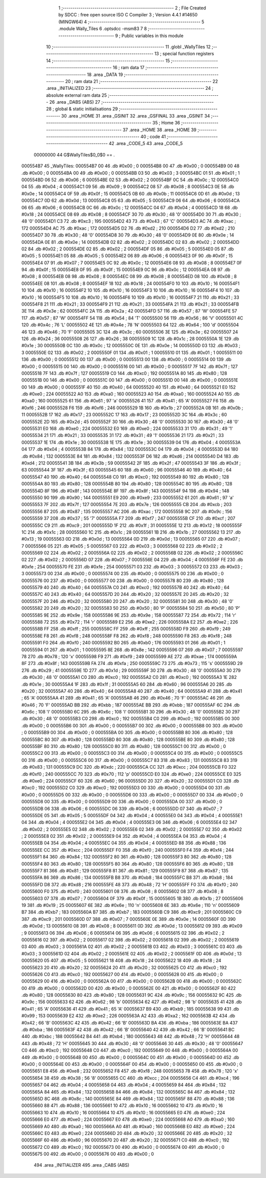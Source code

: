                                      1 ;--------------------------------------------------------
                                      2 ; File Created by SDCC : free open source ISO C Compiler 
                                      3 ; Version 4.4.1 #14650 (MINGW64)
                                      4 ;--------------------------------------------------------
                                      5 	.module Wally_Tiles
                                      6 	.optsdcc -msm83
                                      7 	
                                      8 ;--------------------------------------------------------
                                      9 ; Public variables in this module
                                     10 ;--------------------------------------------------------
                                     11 	.globl _WallyTiles
                                     12 ;--------------------------------------------------------
                                     13 ; special function registers
                                     14 ;--------------------------------------------------------
                                     15 ;--------------------------------------------------------
                                     16 ; ram data
                                     17 ;--------------------------------------------------------
                                     18 	.area _DATA
                                     19 ;--------------------------------------------------------
                                     20 ; ram data
                                     21 ;--------------------------------------------------------
                                     22 	.area _INITIALIZED
                                     23 ;--------------------------------------------------------
                                     24 ; absolute external ram data
                                     25 ;--------------------------------------------------------
                                     26 	.area _DABS (ABS)
                                     27 ;--------------------------------------------------------
                                     28 ; global & static initialisations
                                     29 ;--------------------------------------------------------
                                     30 	.area _HOME
                                     31 	.area _GSINIT
                                     32 	.area _GSFINAL
                                     33 	.area _GSINIT
                                     34 ;--------------------------------------------------------
                                     35 ; Home
                                     36 ;--------------------------------------------------------
                                     37 	.area _HOME
                                     38 	.area _HOME
                                     39 ;--------------------------------------------------------
                                     40 ; code
                                     41 ;--------------------------------------------------------
                                     42 	.area _CODE_5
                                     43 	.area _CODE_5
                         00000000    44 G$WallyTiles$0_0$0 == .
    000554B7                         45 _WallyTiles:
    000554B7 00                      46 	.db #0x00	; 0
    000554B8 00                      47 	.db #0x00	; 0
    000554B9 00                      48 	.db #0x00	; 0
    000554BA 00                      49 	.db #0x00	; 0
    000554BB 03                      50 	.db #0x03	; 3
    000554BC 01                      51 	.db #0x01	; 1
    000554BD 06                      52 	.db #0x06	; 6
    000554BE 02                      53 	.db #0x02	; 2
    000554BF 0C                      54 	.db #0x0c	; 12
    000554C0 04                      55 	.db #0x04	; 4
    000554C1 09                      56 	.db #0x09	; 9
    000554C2 08                      57 	.db #0x08	; 8
    000554C3 0E                      58 	.db #0x0e	; 14
    000554C4 0F                      59 	.db #0x0f	; 15
    000554C5 0B                      60 	.db #0x0b	; 11
    000554C6 0D                      61 	.db #0x0d	; 13
    000554C7 0D                      62 	.db #0x0d	; 13
    000554C8 05                      63 	.db #0x05	; 5
    000554C9 06                      64 	.db #0x06	; 6
    000554CA 06                      65 	.db #0x06	; 6
    000554CB 0C                      66 	.db #0x0c	; 12
    000554CC 04                      67 	.db #0x04	; 4
    000554CD 18                      68 	.db #0x18	; 24
    000554CE 08                      69 	.db #0x08	; 8
    000554CF 30                      70 	.db #0x30	; 48	'0'
    000554D0 30                      71 	.db #0x30	; 48	'0'
    000554D1 C3                      72 	.db #0xc3	; 195
    000554D2 43                      73 	.db #0x43	; 67	'C'
    000554D3 AC                      74 	.db #0xac	; 172
    000554D4 AC                      75 	.db #0xac	; 172
    000554D5 D2                      76 	.db #0xd2	; 210
    000554D6 D2                      77 	.db #0xd2	; 210
    000554D7 30                      78 	.db #0x30	; 48	'0'
    000554D8 30                      79 	.db #0x30	; 48	'0'
    000554D9 0E                      80 	.db #0x0e	; 14
    000554DA 0E                      81 	.db #0x0e	; 14
    000554DB 02                      82 	.db #0x02	; 2
    000554DC 02                      83 	.db #0x02	; 2
    000554DD 02                      84 	.db #0x02	; 2
    000554DE 02                      85 	.db #0x02	; 2
    000554DF 05                      86 	.db #0x05	; 5
    000554E0 05                      87 	.db #0x05	; 5
    000554E1 05                      88 	.db #0x05	; 5
    000554E2 06                      89 	.db #0x06	; 6
    000554E3 0F                      90 	.db #0x0f	; 15
    000554E4 07                      91 	.db #0x07	; 7
    000554E5 0C                      92 	.db #0x0c	; 12
    000554E6 08                      93 	.db #0x08	; 8
    000554E7 0F                      94 	.db #0x0f	; 15
    000554E8 0F                      95 	.db #0x0f	; 15
    000554E9 0C                      96 	.db #0x0c	; 12
    000554EA 08                      97 	.db #0x08	; 8
    000554EB 08                      98 	.db #0x08	; 8
    000554EC 08                      99 	.db #0x08	; 8
    000554ED 08                     100 	.db #0x08	; 8
    000554EE 08                     101 	.db #0x08	; 8
    000554EF 18                     102 	.db #0x18	; 24
    000554F0 10                     103 	.db #0x10	; 16
    000554F1 10                     104 	.db #0x10	; 16
    000554F2 10                     105 	.db #0x10	; 16
    000554F3 10                     106 	.db #0x10	; 16
    000554F4 10                     107 	.db #0x10	; 16
    000554F5 10                     108 	.db #0x10	; 16
    000554F6 10                     109 	.db #0x10	; 16
    000554F7 21                     110 	.db #0x21	; 33
    000554F8 21                     111 	.db #0x21	; 33
    000554F9 21                     112 	.db #0x21	; 33
    000554FA 21                     113 	.db #0x21	; 33
    000554FB 3E                     114 	.db #0x3e	; 62
    000554FC 2A                     115 	.db #0x2a	; 42
    000554FD 57                     116 	.db #0x57	; 87	'W'
    000554FE 57                     117 	.db #0x57	; 87	'W'
    000554FF 54                     118 	.db #0x54	; 84	'T'
    00055500 56                     119 	.db #0x56	; 86	'V'
    00055501 4C                     120 	.db #0x4c	; 76	'L'
    00055502 4E                     121 	.db #0x4e	; 78	'N'
    00055503 64                     122 	.db #0x64	; 100	'd'
    00055504 46                     123 	.db #0x46	; 70	'F'
    00055505 3C                     124 	.db #0x3c	; 60
    00055506 3E                     125 	.db #0x3e	; 62
    00055507 24                     126 	.db #0x24	; 36
    00055508 26                     127 	.db #0x26	; 38
    00055509 1C                     128 	.db #0x1c	; 28
    0005550A 1E                     129 	.db #0x1e	; 30
    0005550B 0C                     130 	.db #0x0c	; 12
    0005550C 0E                     131 	.db #0x0e	; 14
    0005550D 03                     132 	.db #0x03	; 3
    0005550E 02                     133 	.db #0x02	; 2
    0005550F 01                     134 	.db #0x01	; 1
    00055510 01                     135 	.db #0x01	; 1
    00055511 00                     136 	.db #0x00	; 0
    00055512 00                     137 	.db #0x00	; 0
    00055513 00                     138 	.db #0x00	; 0
    00055514 00                     139 	.db #0x00	; 0
    00055515 00                     140 	.db #0x00	; 0
    00055516 00                     141 	.db #0x00	; 0
    00055517 7F                     142 	.db #0x7f	; 127
    00055518 7F                     143 	.db #0x7f	; 127
    00055519 C0                     144 	.db #0xc0	; 192
    0005551A 80                     145 	.db #0x80	; 128
    0005551B 00                     146 	.db #0x00	; 0
    0005551C 00                     147 	.db #0x00	; 0
    0005551D 00                     148 	.db #0x00	; 0
    0005551E 00                     149 	.db #0x00	; 0
    0005551F 40                     150 	.db #0x40	; 64
    00055520 40                     151 	.db #0x40	; 64
    00055521 E0                     152 	.db #0xe0	; 224
    00055522 A0                     153 	.db #0xa0	; 160
    00055523 A0                     154 	.db #0xa0	; 160
    00055524 A0                     155 	.db #0xa0	; 160
    00055525 61                     156 	.db #0x61	; 97	'a'
    00055526 41                     157 	.db #0x41	; 65	'A'
    00055527 F6                     158 	.db #0xf6	; 246
    00055528 F6                     159 	.db #0xf6	; 246
    00055529 1B                     160 	.db #0x1b	; 27
    0005552A 0B                     161 	.db #0x0b	; 11
    0005552B 17                     162 	.db #0x17	; 23
    0005552C 17                     163 	.db #0x17	; 23
    0005552D 3C                     164 	.db #0x3c	; 60
    0005552E 2D                     165 	.db #0x2d	; 45
    0005552F 30                     166 	.db #0x30	; 48	'0'
    00055530 30                     167 	.db #0x30	; 48	'0'
    00055531 E0                     168 	.db #0xe0	; 224
    00055532 E0                     169 	.db #0xe0	; 224
    00055533 31                     170 	.db #0x31	; 49	'1'
    00055534 21                     171 	.db #0x21	; 33
    00055535 31                     172 	.db #0x31	; 49	'1'
    00055536 21                     173 	.db #0x21	; 33
    00055537 1E                     174 	.db #0x1e	; 30
    00055538 1E                     175 	.db #0x1e	; 30
    00055539 04                     176 	.db #0x04	; 4
    0005553A 04                     177 	.db #0x04	; 4
    0005553B 84                     178 	.db #0x84	; 132
    0005553C 04                     179 	.db #0x04	; 4
    0005553D 84                     180 	.db #0x84	; 132
    0005553E 84                     181 	.db #0x84	; 132
    0005553F D6                     182 	.db #0xd6	; 214
    00055540 D4                     183 	.db #0xd4	; 212
    00055541 3B                     184 	.db #0x3b	; 59
    00055542 2F                     185 	.db #0x2f	; 47
    00055543 3F                     186 	.db #0x3f	; 63
    00055544 3F                     187 	.db #0x3f	; 63
    00055545 60                     188 	.db #0x60	; 96
    00055546 40                     189 	.db #0x40	; 64
    00055547 40                     190 	.db #0x40	; 64
    00055548 C0                     191 	.db #0xc0	; 192
    00055549 80                     192 	.db #0x80	; 128
    0005554A 80                     193 	.db #0x80	; 128
    0005554B 80                     194 	.db #0x80	; 128
    0005554C 80                     195 	.db #0x80	; 128
    0005554D 8F                     196 	.db #0x8f	; 143
    0005554E 8F                     197 	.db #0x8f	; 143
    0005554F 94                     198 	.db #0x94	; 148
    00055550 90                     199 	.db #0x90	; 144
    00055551 E9                     200 	.db #0xe9	; 233
    00055552 61                     201 	.db #0x61	; 97	'a'
    00055553 7F                     202 	.db #0x7f	; 127
    00055554 7E                     203 	.db #0x7e	; 126
    00055555 CB                     204 	.db #0xcb	; 203
    00055556 87                     205 	.db #0x87	; 135
    00055557 AC                     206 	.db #0xac	; 172
    00055558 9C                     207 	.db #0x9c	; 156
    00055559 37                     208 	.db #0x37	; 55	'7'
    0005555A F7                     209 	.db #0xf7	; 247
    0005555B CF                     210 	.db #0xcf	; 207
    0005555C C9                     211 	.db #0xc9	; 201
    0005555D 1F                     212 	.db #0x1f	; 31
    0005555E 12                     213 	.db #0x12	; 18
    0005555F 1C                     214 	.db #0x1c	; 28
    00055560 1C                     215 	.db #0x1c	; 28
    00055561 1B                     216 	.db #0x1b	; 27
    00055562 13                     217 	.db #0x13	; 19
    00055563 0D                     218 	.db #0x0d	; 13
    00055564 0D                     219 	.db #0x0d	; 13
    00055565 07                     220 	.db #0x07	; 7
    00055566 05                     221 	.db #0x05	; 5
    00055567 03                     222 	.db #0x03	; 3
    00055568 02                     223 	.db #0x02	; 2
    00055569 02                     224 	.db #0x02	; 2
    0005556A 02                     225 	.db #0x02	; 2
    0005556B 02                     226 	.db #0x02	; 2
    0005556C 02                     227 	.db #0x02	; 2
    0005556D 07                     228 	.db #0x07	; 7
    0005556E 04                     229 	.db #0x04	; 4
    0005556F FE                     230 	.db #0xfe	; 254
    00055570 FE                     231 	.db #0xfe	; 254
    00055571 03                     232 	.db #0x03	; 3
    00055572 03                     233 	.db #0x03	; 3
    00055573 00                     234 	.db #0x00	; 0
    00055574 00                     235 	.db #0x00	; 0
    00055575 00                     236 	.db #0x00	; 0
    00055576 00                     237 	.db #0x00	; 0
    00055577 00                     238 	.db #0x00	; 0
    00055578 80                     239 	.db #0x80	; 128
    00055579 40                     240 	.db #0x40	; 64
    0005557A C0                     241 	.db #0xc0	; 192
    0005557B 40                     242 	.db #0x40	; 64
    0005557C 40                     243 	.db #0x40	; 64
    0005557D 20                     244 	.db #0x20	; 32
    0005557E 20                     245 	.db #0x20	; 32
    0005557F 20                     246 	.db #0x20	; 32
    00055580 20                     247 	.db #0x20	; 32
    00055581 30                     248 	.db #0x30	; 48	'0'
    00055582 20                     249 	.db #0x20	; 32
    00055583 50                     250 	.db #0x50	; 80	'P'
    00055584 50                     251 	.db #0x50	; 80	'P'
    00055585 9E                     252 	.db #0x9e	; 158
    00055586 9E                     253 	.db #0x9e	; 158
    00055587 72                     254 	.db #0x72	; 114	'r'
    00055588 72                     255 	.db #0x72	; 114	'r'
    00055589 E2                     256 	.db #0xe2	; 226
    0005558A E2                     257 	.db #0xe2	; 226
    0005558B FF                     258 	.db #0xff	; 255
    0005558C FF                     259 	.db #0xff	; 255
    0005558D F9                     260 	.db #0xf9	; 249
    0005558E F8                     261 	.db #0xf8	; 248
    0005558F F8                     262 	.db #0xf8	; 248
    00055590 F8                     263 	.db #0xf8	; 248
    00055591 F0                     264 	.db #0xf0	; 240
    00055592 B0                     265 	.db #0xb0	; 176
    00055593 01                     266 	.db #0x01	; 1
    00055594 01                     267 	.db #0x01	; 1
    00055595 8E                     268 	.db #0x8e	; 142
    00055596 07                     269 	.db #0x07	; 7
    00055597 78                     270 	.db #0x78	; 120	'x'
    00055598 F9                     271 	.db #0xf9	; 249
    00055599 AE                     272 	.db #0xae	; 174
    0005559A 8F                     273 	.db #0x8f	; 143
    0005559B FA                     274 	.db #0xfa	; 250
    0005559C 73                     275 	.db #0x73	; 115	's'
    0005559D 29                     276 	.db #0x29	; 41
    0005559E 1D                     277 	.db #0x1d	; 29
    0005559F 30                     278 	.db #0x30	; 48	'0'
    000555A0 30                     279 	.db #0x30	; 48	'0'
    000555A1 C0                     280 	.db #0xc0	; 192
    000555A2 C0                     281 	.db #0xc0	; 192
    000555A3 1E                     282 	.db #0x1e	; 30
    000555A4 1F                     283 	.db #0x1f	; 31
    000555A5 60                     284 	.db #0x60	; 96
    000555A6 20                     285 	.db #0x20	; 32
    000555A7 40                     286 	.db #0x40	; 64
    000555A8 40                     287 	.db #0x40	; 64
    000555A9 41                     288 	.db #0x41	; 65	'A'
    000555AA 41                     289 	.db #0x41	; 65	'A'
    000555AB 46                     290 	.db #0x46	; 70	'F'
    000555AC 46                     291 	.db #0x46	; 70	'F'
    000555AD BB                     292 	.db #0xbb	; 187
    000555AE BB                     293 	.db #0xbb	; 187
    000555AF 6C                     294 	.db #0x6c	; 108	'l'
    000555B0 6C                     295 	.db #0x6c	; 108	'l'
    000555B1 30                     296 	.db #0x30	; 48	'0'
    000555B2 30                     297 	.db #0x30	; 48	'0'
    000555B3 C0                     298 	.db #0xc0	; 192
    000555B4 C0                     299 	.db #0xc0	; 192
    000555B5 00                     300 	.db #0x00	; 0
    000555B6 00                     301 	.db #0x00	; 0
    000555B7 00                     302 	.db #0x00	; 0
    000555B8 00                     303 	.db #0x00	; 0
    000555B9 00                     304 	.db #0x00	; 0
    000555BA 00                     305 	.db #0x00	; 0
    000555BB 80                     306 	.db #0x80	; 128
    000555BC 80                     307 	.db #0x80	; 128
    000555BD 80                     308 	.db #0x80	; 128
    000555BE 80                     309 	.db #0x80	; 128
    000555BF 80                     310 	.db #0x80	; 128
    000555C0 80                     311 	.db #0x80	; 128
    000555C1 00                     312 	.db #0x00	; 0
    000555C2 00                     313 	.db #0x00	; 0
    000555C3 00                     314 	.db #0x00	; 0
    000555C4 00                     315 	.db #0x00	; 0
    000555C5 00                     316 	.db #0x00	; 0
    000555C6 00                     317 	.db #0x00	; 0
    000555C7 83                     318 	.db #0x83	; 131
    000555C8 83                     319 	.db #0x83	; 131
    000555C9 DC                     320 	.db #0xdc	; 220
    000555CA CC                     321 	.db #0xcc	; 204
    000555CB F0                     322 	.db #0xf0	; 240
    000555CC 70                     323 	.db #0x70	; 112	'p'
    000555CD E0                     324 	.db #0xe0	; 224
    000555CE E0                     325 	.db #0xe0	; 224
    000555CF 60                     326 	.db #0x60	; 96
    000555D0 20                     327 	.db #0x20	; 32
    000555D1 C0                     328 	.db #0xc0	; 192
    000555D2 C0                     329 	.db #0xc0	; 192
    000555D3 00                     330 	.db #0x00	; 0
    000555D4 00                     331 	.db #0x00	; 0
    000555D5 00                     332 	.db #0x00	; 0
    000555D6 00                     333 	.db #0x00	; 0
    000555D7 00                     334 	.db #0x00	; 0
    000555D8 00                     335 	.db #0x00	; 0
    000555D9 00                     336 	.db #0x00	; 0
    000555DA 00                     337 	.db #0x00	; 0
    000555DB 06                     338 	.db #0x06	; 6
    000555DC 06                     339 	.db #0x06	; 6
    000555DD 07                     340 	.db #0x07	; 7
    000555DE 05                     341 	.db #0x05	; 5
    000555DF 04                     342 	.db #0x04	; 4
    000555E0 04                     343 	.db #0x04	; 4
    000555E1 04                     344 	.db #0x04	; 4
    000555E2 04                     345 	.db #0x04	; 4
    000555E3 06                     346 	.db #0x06	; 6
    000555E4 02                     347 	.db #0x02	; 2
    000555E5 02                     348 	.db #0x02	; 2
    000555E6 02                     349 	.db #0x02	; 2
    000555E7 02                     350 	.db #0x02	; 2
    000555E8 02                     351 	.db #0x02	; 2
    000555E9 04                     352 	.db #0x04	; 4
    000555EA 04                     353 	.db #0x04	; 4
    000555EB 04                     354 	.db #0x04	; 4
    000555EC 04                     355 	.db #0x04	; 4
    000555ED 88                     356 	.db #0x88	; 136
    000555EE CC                     357 	.db #0xcc	; 204
    000555EF F0                     358 	.db #0xf0	; 240
    000555F0 F4                     359 	.db #0xf4	; 244
    000555F1 84                     360 	.db #0x84	; 132
    000555F2 80                     361 	.db #0x80	; 128
    000555F3 80                     362 	.db #0x80	; 128
    000555F4 80                     363 	.db #0x80	; 128
    000555F5 80                     364 	.db #0x80	; 128
    000555F6 80                     365 	.db #0x80	; 128
    000555F7 81                     366 	.db #0x81	; 129
    000555F8 81                     367 	.db #0x81	; 129
    000555F9 87                     368 	.db #0x87	; 135
    000555FA 86                     369 	.db #0x86	; 134
    000555FB B8                     370 	.db #0xb8	; 184
    000555FC B8                     371 	.db #0xb8	; 184
    000555FD D8                     372 	.db #0xd8	; 216
    000555FE 48                     373 	.db #0x48	; 72	'H'
    000555FF F0                     374 	.db #0xf0	; 240
    00055600 F0                     375 	.db #0xf0	; 240
    00055601 08                     376 	.db #0x08	; 8
    00055602 08                     377 	.db #0x08	; 8
    00055603 07                     378 	.db #0x07	; 7
    00055604 0F                     379 	.db #0x0f	; 15
    00055605 1B                     380 	.db #0x1b	; 27
    00055606 19                     381 	.db #0x19	; 25
    00055607 6E                     382 	.db #0x6e	; 110	'n'
    00055608 6E                     383 	.db #0x6e	; 110	'n'
    00055609 B7                     384 	.db #0xb7	; 183
    0005560A B7                     385 	.db #0xb7	; 183
    0005560B C9                     386 	.db #0xc9	; 201
    0005560C C9                     387 	.db #0xc9	; 201
    0005560D 07                     388 	.db #0x07	; 7
    0005560E 0E                     389 	.db #0x0e	; 14
    0005560F 0D                     390 	.db #0x0d	; 13
    00055610 08                     391 	.db #0x08	; 8
    00055611 0D                     392 	.db #0x0d	; 13
    00055612 09                     393 	.db #0x09	; 9
    00055613 06                     394 	.db #0x06	; 6
    00055614 06                     395 	.db #0x06	; 6
    00055615 02                     396 	.db #0x02	; 2
    00055616 02                     397 	.db #0x02	; 2
    00055617 02                     398 	.db #0x02	; 2
    00055618 02                     399 	.db #0x02	; 2
    00055619 03                     400 	.db #0x03	; 3
    0005561A 02                     401 	.db #0x02	; 2
    0005561B 03                     402 	.db #0x03	; 3
    0005561C 03                     403 	.db #0x03	; 3
    0005561D 02                     404 	.db #0x02	; 2
    0005561E 02                     405 	.db #0x02	; 2
    0005561F 0D                     406 	.db #0x0d	; 13
    00055620 05                     407 	.db #0x05	; 5
    00055621 18                     408 	.db #0x18	; 24
    00055622 18                     409 	.db #0x18	; 24
    00055623 20                     410 	.db #0x20	; 32
    00055624 20                     411 	.db #0x20	; 32
    00055625 C0                     412 	.db #0xc0	; 192
    00055626 C0                     413 	.db #0xc0	; 192
    00055627 00                     414 	.db #0x00	; 0
    00055628 00                     415 	.db #0x00	; 0
    00055629 00                     416 	.db #0x00	; 0
    0005562A 00                     417 	.db #0x00	; 0
    0005562B 00                     418 	.db #0x00	; 0
    0005562C 00                     419 	.db #0x00	; 0
    0005562D 00                     420 	.db #0x00	; 0
    0005562E 00                     421 	.db #0x00	; 0
    0005562F 80                     422 	.db #0x80	; 128
    00055630 80                     423 	.db #0x80	; 128
    00055631 9C                     424 	.db #0x9c	; 156
    00055632 9C                     425 	.db #0x9c	; 156
    00055633 62                     426 	.db #0x62	; 98	'b'
    00055634 62                     427 	.db #0x62	; 98	'b'
    00055635 41                     428 	.db #0x41	; 65	'A'
    00055636 41                     429 	.db #0x41	; 65	'A'
    00055637 B9                     430 	.db #0xb9	; 185
    00055638 99                     431 	.db #0x99	; 153
    00055639 E2                     432 	.db #0xe2	; 226
    0005563A A2                     433 	.db #0xa2	; 162
    0005563B 42                     434 	.db #0x42	; 66	'B'
    0005563C 42                     435 	.db #0x42	; 66	'B'
    0005563D BA                     436 	.db #0xba	; 186
    0005563E BA                     437 	.db #0xba	; 186
    0005563F 42                     438 	.db #0x42	; 66	'B'
    00055640 42                     439 	.db #0x42	; 66	'B'
    00055641 BC                     440 	.db #0xbc	; 188
    00055642 B4                     441 	.db #0xb4	; 180
    00055643 48                     442 	.db #0x48	; 72	'H'
    00055644 48                     443 	.db #0x48	; 72	'H'
    00055645 30                     444 	.db #0x30	; 48	'0'
    00055646 30                     445 	.db #0x30	; 48	'0'
    00055647 C0                     446 	.db #0xc0	; 192
    00055648 C0                     447 	.db #0xc0	; 192
    00055649 00                     448 	.db #0x00	; 0
    0005564A 00                     449 	.db #0x00	; 0
    0005564B 00                     450 	.db #0x00	; 0
    0005564C 00                     451 	.db #0x00	; 0
    0005564D 00                     452 	.db #0x00	; 0
    0005564E 00                     453 	.db #0x00	; 0
    0005564F 00                     454 	.db #0x00	; 0
    00055650 00                     455 	.db #0x00	; 0
    00055651 E8                     456 	.db #0xe8	; 232
    00055652 F8                     457 	.db #0xf8	; 248
    00055653 78                     458 	.db #0x78	; 120	'x'
    00055654 38                     459 	.db #0x38	; 56	'8'
    00055655 CC                     460 	.db #0xcc	; 204
    00055656 C4                     461 	.db #0xc4	; 196
    00055657 04                     462 	.db #0x04	; 4
    00055658 04                     463 	.db #0x04	; 4
    00055659 84                     464 	.db #0x84	; 132
    0005565A 84                     465 	.db #0x84	; 132
    0005565B 84                     466 	.db #0x84	; 132
    0005565C 84                     467 	.db #0x84	; 132
    0005565D 8C                     468 	.db #0x8c	; 140
    0005565E 84                     469 	.db #0x84	; 132
    0005565F 88                     470 	.db #0x88	; 136
    00055660 88                     471 	.db #0x88	; 136
    00055661 10                     472 	.db #0x10	; 16
    00055662 10                     473 	.db #0x10	; 16
    00055663 10                     474 	.db #0x10	; 16
    00055664 10                     475 	.db #0x10	; 16
    00055665 E0                     476 	.db #0xe0	; 224
    00055666 E0                     477 	.db #0xe0	; 224
    00055667 E0                     478 	.db #0xe0	; 224
    00055668 A0                     479 	.db #0xa0	; 160
    00055669 A0                     480 	.db #0xa0	; 160
    0005566A A0                     481 	.db #0xa0	; 160
    0005566B E0                     482 	.db #0xe0	; 224
    0005566C E0                     483 	.db #0xe0	; 224
    0005566D 20                     484 	.db #0x20	; 32
    0005566E 20                     485 	.db #0x20	; 32
    0005566F 60                     486 	.db #0x60	; 96
    00055670 20                     487 	.db #0x20	; 32
    00055671 C0                     488 	.db #0xc0	; 192
    00055672 C0                     489 	.db #0xc0	; 192
    00055673 00                     490 	.db #0x00	; 0
    00055674 00                     491 	.db #0x00	; 0
    00055675 00                     492 	.db #0x00	; 0
    00055676 00                     493 	.db #0x00	; 0
                                    494 	.area _INITIALIZER
                                    495 	.area _CABS (ABS)
